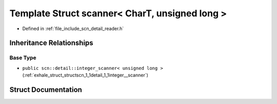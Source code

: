 .. _exhale_struct_structscn_1_1scanner_3_01_char_t_00_01unsigned_01long_01_4:

Template Struct scanner< CharT, unsigned long >
===============================================

- Defined in :ref:`file_include_scn_detail_reader.h`


Inheritance Relationships
-------------------------

Base Type
*********

- ``public scn::detail::integer_scanner< unsigned long >`` (:ref:`exhale_struct_structscn_1_1detail_1_1integer__scanner`)


Struct Documentation
--------------------


.. doxygenstruct:: scn::scanner< CharT, unsigned long >
   :members:
   :protected-members:
   :undoc-members:
